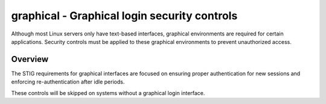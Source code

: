 graphical - Graphical login security controls
=============================================

Although most Linux servers only have text-based interfaces, graphical
environments are required for certain applications. Security controls must be
applied to these graphical environments to prevent unauthorized access.

Overview
--------

The STIG requirements for graphical interfaces are focused on ensuring proper
authentication for new sessions and enforcing re-authentication after idle
periods.

These controls will be skipped on systems without a graphical login interface.
